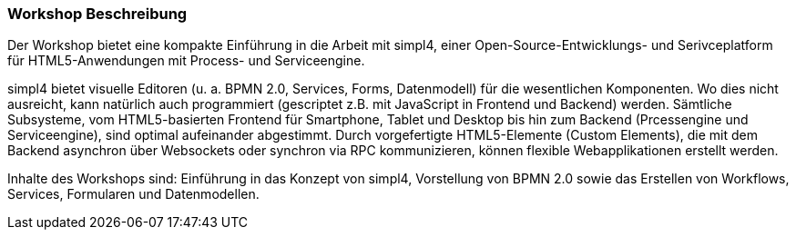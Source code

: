 :linkattrs:
:source-highlighter: rouge

=== Workshop Beschreibung ===

Der Workshop bietet eine kompakte Einführung in die Arbeit mit simpl4, einer Open-Source-Entwicklungs- und Serivceplatform für HTML5-Anwendungen mit Process- und Serviceengine.

simpl4 bietet visuelle Editoren (u. a. BPMN 2.0, Services, Forms, Datenmodell) für die wesentlichen Komponenten. Wo dies nicht ausreicht, kann natürlich auch programmiert (gescriptet z.B. mit JavaScript in Frontend und Backend) werden.
Sämtliche Subsysteme, vom HTML5-basierten Frontend für Smartphone, Tablet und Desktop bis hin zum Backend (Prcessengine und Serviceengine), sind optimal aufeinander abgestimmt.
Durch vorgefertigte HTML5-Elemente (Custom Elements), die mit dem Backend asynchron über Websockets oder synchron via RPC kommunizieren, können flexible Webapplikationen erstellt werden.

Inhalte des Workshops sind:
Einführung in das Konzept von simpl4, Vorstellung von BPMN 2.0 sowie das Erstellen von Workflows, Services, Formularen und Datenmodellen.